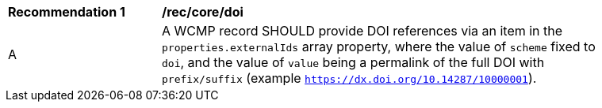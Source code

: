 [[rec_core_doi]]
[width="90%",cols="2,6a"]
|===
^|*Recommendation {counter:rec-id}* |*/rec/core/doi*
^|A |A WCMP record SHOULD provide DOI references via an item in the `+properties.externalIds+` array property, where the value of `+scheme+` fixed to `+doi+`, and the value of `+value+` being a permalink of the full DOI with `+prefix/suffix+` (example `https://dx.doi.org/10.14287/10000001`).
|===
